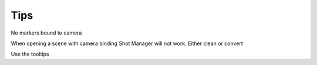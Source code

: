 .. _tips:

Tips
====

No markers bound to camera

When opening a scene with camera binding Shot Manager will not work. Either clean or convert

Use the tooltips


